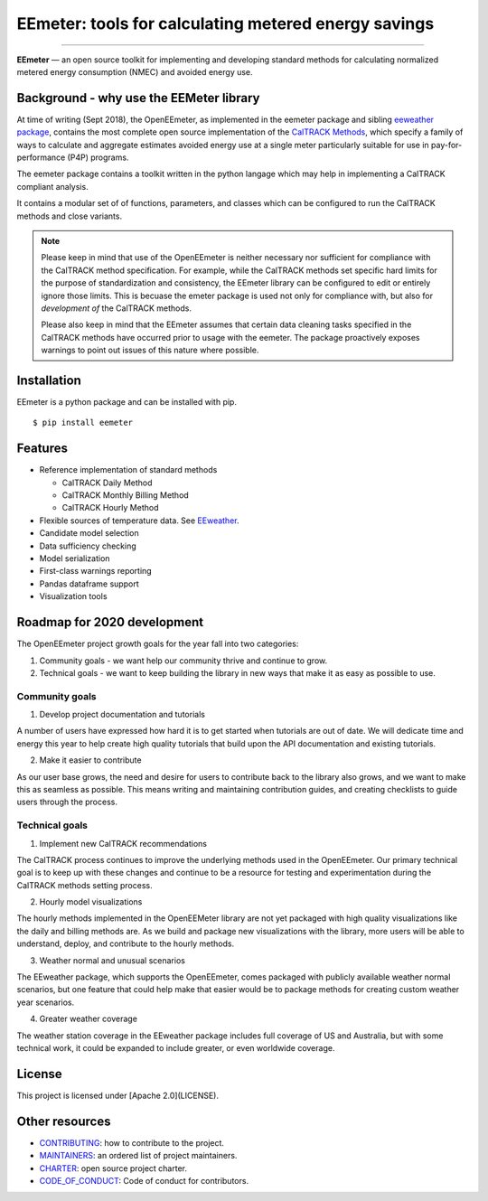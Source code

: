 EEmeter: tools for calculating metered energy savings
=====================================================

.. image:: https://travis-ci.org/openeemeter/eemeter.svg?branch=master
  :target: https://travis-ci.org/openeemeter/eemeter
  :alt: Build Status

.. image:: https://img.shields.io/github/license/openeemeter/eemeter.svg
  :target: https://github.com/openeemeter/eemeter
  :alt: License

.. image:: https://readthedocs.org/projects/eemeter/badge/?version=master
  :target: https://eemeter.readthedocs.io/?badge=master
  :alt: Documentation Status

.. image:: https://img.shields.io/pypi/v/eemeter.svg
  :target: https://pypi.python.org/pypi/eemeter
  :alt: PyPI Version

.. image:: https://codecov.io/gh/openeemeter/eemeter/branch/master/graph/badge.svg
  :target: https://codecov.io/gh/openeemeter/eemeter
  :alt: Code Coverage Status

.. image:: https://img.shields.io/badge/code%20style-black-000000.svg
  :target: https://github.com/ambv/black
  :alt: Code Style

---------------

**EEmeter** — an open source toolkit for implementing and developing standard
methods for calculating normalized metered energy consumption (NMEC) and
avoided energy use.

Background - why use the EEMeter library
----------------------------------------

At time of writing (Sept 2018), the OpenEEmeter, as implemented in the eemeter
package and sibling `eeweather package <http://eeweather.openee.io>`_, contains the
most complete open source implementation of the
`CalTRACK Methods <https://caltrack.org/>`_, which
specify a family of ways to calculate and aggregate estimates avoided energy
use at a single meter particularly suitable for use in pay-for-performance
(P4P) programs.

The eemeter package contains a toolkit written in the python langage which may
help in implementing a CalTRACK compliant analysis.

It contains a modular set of of functions, parameters, and classes which can be
configured to run the CalTRACK methods and close variants.

.. note::

    Please keep in mind that use of the OpenEEmeter is neither necessary nor
    sufficient for compliance with the CalTRACK method specification. For example,
    while the CalTRACK methods set specific hard limits for the purpose of
    standardization and consistency, the EEmeter library can be configured to edit
    or entirely ignore those limits. This is becuase the emeter package is used not
    only for compliance with, but also for *development of* the CalTRACK methods.

    Please also keep in mind that the EEmeter assumes that certain data cleaning
    tasks specified in the CalTRACK methods have occurred prior to usage with the
    eemeter. The package proactively exposes warnings to point out issues of this
    nature where possible.

Installation
------------

EEmeter is a python package and can be installed with pip.

::

    $ pip install eemeter

Features
--------

- Reference implementation of standard methods

  - CalTRACK Daily Method
  - CalTRACK Monthly Billing Method
  - CalTRACK Hourly Method

- Flexible sources of temperature data. See `EEweather <https://eeweather.openee.io>`_.
- Candidate model selection
- Data sufficiency checking
- Model serialization
- First-class warnings reporting
- Pandas dataframe support
- Visualization tools

Roadmap for 2020 development
----------------------------

The OpenEEmeter project growth goals for the year fall into two categories:

1. Community goals - we want help our community thrive and continue to grow.
2. Technical goals - we want to keep building the library in new ways that make it
   as easy as possible to use.

Community goals
~~~~~~~~~~~~~~~

1. Develop project documentation and tutorials

A number of users have expressed how hard it is to get started when tutorials are
out of date. We will dedicate time and energy this year to help create high quality
tutorials that build upon the API documentation and existing tutorials.

2. Make it easier to contribute

As our user base grows, the need and desire for users to contribute back to the library
also grows, and we want to make this as seamless as possible. This means writing and
maintaining contribution guides, and creating checklists to guide users through the
process.


Technical goals
~~~~~~~~~~~~~~~

1. Implement new CalTRACK recommendations

The CalTRACK process continues to improve the underlying methods used in the
OpenEEmeter. Our primary technical goal is to keep up with these changes and continue
to be a resource for testing and experimentation during the CalTRACK methods setting
process.

2. Hourly model visualizations

The hourly methods implemented in the OpenEEMeter library are not yet packaged with
high quality visualizations like the daily and billing methods are. As we build and
package new visualizations with the library, more users will be able to understand,
deploy, and contribute to the hourly methods.

3. Weather normal and unusual scenarios

The EEweather package, which supports the OpenEEmeter, comes packaged with publicly
available weather normal scenarios, but one feature that could help make that easier
would be to package methods for creating custom weather year scenarios.

4. Greater weather coverage

The weather station coverage in the EEweather package includes full coverage of US and
Australia, but with some technical work, it could be expanded to include greater, or
even worldwide coverage.

License
-------

This project is licensed under [Apache 2.0](LICENSE).

Other resources
---------------

- `CONTRIBUTING <CONTRIBUTING.md>`_: how to contribute to the project.
- `MAINTAINERS <MAINTAINERS.md>`_: an ordered list of project maintainers.
- `CHARTER <CHARTER.md>`_: open source project charter.
- `CODE_OF_CONDUCT <CODE_OF_CONDUCT.md>`_: Code of conduct for contributors.
